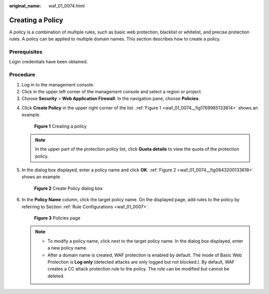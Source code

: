 :original_name: waf_01_0074.html

.. _waf_01_0074:

Creating a Policy
=================

A policy is a combination of multiple rules, such as basic web protection, blacklist or whitelist, and precise protection rules. A policy can be applied to multiple domain names. This section describes how to create a policy.

Prerequisites
-------------

Login credentials have been obtained.

Procedure
---------

#. Log in to the management console.
#. Click |image1| in the upper left corner of the management console and select a region or project.
#. Choose **Security** > **Web Application Firewall**. In the navigation pane, choose **Policies**.

4. Click **Create Policy** in the upper right corner of the list. :ref:`Figure 1 <waf_01_0074__fig1769985133814>` shows an example.

   .. _waf_01_0074__fig1769985133814:

   .. figure:: /_static/images/en-us_image_0000001321474654.png
      :alt: **Figure 1** Creating a policy

      **Figure 1** Creating a policy

   .. note::

      In the upper part of the protection policy list, click **Quota details** to view the quota of the protection policy.

5. In the dialog box displayed, enter a policy name and click **OK**. :ref:`Figure 2 <waf_01_0074__fig0843200133618>` shows an example.

   .. _waf_01_0074__fig0843200133618:

   .. figure:: /_static/images/en-us_image_0000001321794522.png
      :alt: **Figure 2** Create Policy dialog box

      **Figure 2** Create Policy dialog box

6. In the **Policy Name** column, click the target policy name. On the displayed page, add rules to the policy by referring to Section :ref:`Rule Configurations <waf_01_0007>`.


   .. figure:: /_static/images/en-us_image_0000001372795301.png
      :alt: **Figure 3** Policies page

      **Figure 3** Policies page

   .. note::

      -  To modify a policy name, click |image2| next to the target policy name. In the dialog box displayed, enter a new policy name.
      -  After a domain name is created, WAF protection is enabled by default. The mode of Basic Web Protection is **Log only** (detected attacks are only logged but not blocked.). By default, WAF creates a CC attack protection rule to the policy. The rule can be modified but cannot be deleted.

.. |image1| image:: /_static/images/en-us_image_0000001372714457.png
.. |image2| image:: /_static/images/en-us_image_0000001372554657.png

